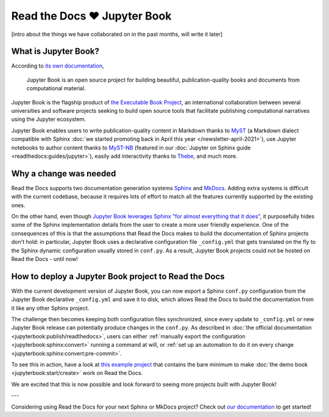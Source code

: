 .. post:: Nov 11, 2021
   :tags: feature, jupyter
   :author: Juan Luis
   :location: MAD

.. meta::
   :description lang=en:
      Jupyter Book is now supported on Read the Docs,
      in this post we explain what is needed to make it work.

Read the Docs ❤️ Jupyter Book
=============================

[intro about the things we have collaborated on in the past months, will write it later]

What is Jupyter Book?
---------------------

According to `its own documentation <https://jupyterbook.org/>`_,

   Jupyter Book is an open source project for building beautiful,
   publication-quality books and documents from computational material.

Jupyter Book is the flagship product of `the Executable Book Project <https://executablebooks.org/>`_,
an international collaboration between several universities and software projects
seeking to build open source tools
that facilitate publishing computational narratives
using the Jupyter ecosystem.

Jupyter Book enables users to
write publication-quality content in Markdown thanks to MyST_
(a Markdown dialect compatible with Sphinx
:doc:`we started promoting back in April this year </newsletter-april-2021>`),
use Jupyter notebooks to author content thanks to `MyST-NB`_
(featured in our :doc:`Jupyter on Sphinx guide <readthedocs:guides/jupyter>`),
easily add interactivity thanks to Thebe_,
and much more.

.. _MyST: https://myst-parser.readthedocs.io/
.. _MyST-NB: https://myst-nb.readthedocs.io/
.. _Thebe: https://thebe.readthedocs.io

Why a change was needed
-----------------------

Read the Docs supports two documentation generation systems
Sphinx_ and MkDocs_.
Adding extra systems is difficult with the current codebase,
because it requires lots of effort to match all the features
currently supported by the existing ones.

On the other hand, even though `Jupyter Book leverages Sphinx "for almost everything that it
does" <https://jupyterbook.org/explain/sphinx.html#jupyter-book-is-a-distribution-of-sphinx>`_,
it purposefully hides some of the Sphinx implementation details from the user
to create a more user friendly experience.
One of the consequences of this is that
the assumptions that Read the Docs makes to build the documentation of Sphinx projects don't hold:
in particular, Jupyter Book uses a declarative configuration file ``_config.yml``
that gets translated on the fly to the Sphinx dynamic configuration usually stored in ``conf.py``.
As a result, Jupyter Book projects could not be hosted on Read the Docs - until now!

.. _Sphinx: https://www.sphinx-doc.org/
.. _MkDocs: https://www.mkdocs.org/

How to deploy a Jupyter Book project to Read the Docs
-----------------------------------------------------

With the current development version of Jupyter Book,
you can now export a Sphinx ``conf.py`` configuration
from the Jupyter Book declarative ``_config.yml``
and save it to disk,
which allows Read the Docs to build the documentation from it
like any other Sphinx project.

The challenge then becomes keeping both configuration files synchronized,
since every update to ``_config.yml`` or new Jupyter Book release
can potentially produce changes in the ``conf.py``.
As described in :doc:`the official documentation <jupyterbook:publish/readthedocs>`,
users can either :ref:`manually export the configuration <jupyterbook:sphinx:convert>`
running a command at will,
or :ref:`set up an automation to do it on every change <jupyterbook:sphinx:convert:pre-commit>`.

To see this in action, have a look at
`this example project <https://github.com/astrojuanlu/jupyterbook-on-read-the-docs>`_
that contains the bare minimum to make :doc:`the demo book <jupyterbook:start/create>`
work on Read the Docs.

We are excited that this is now possible
and look forward to seeing more projects built with Jupyter Book!

---

Considering using Read the Docs for your next Sphinx or MkDocs project?
Check out `our documentation <https://docs.readthedocs.io/>`_ to get started!
